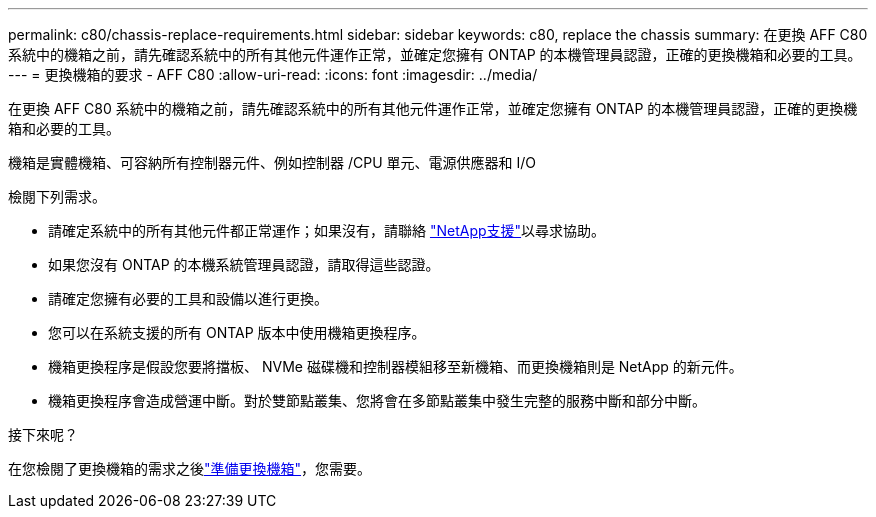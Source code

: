 ---
permalink: c80/chassis-replace-requirements.html 
sidebar: sidebar 
keywords: c80, replace the chassis 
summary: 在更換 AFF C80 系統中的機箱之前，請先確認系統中的所有其他元件運作正常，並確定您擁有 ONTAP 的本機管理員認證，正確的更換機箱和必要的工具。 
---
= 更換機箱的要求 - AFF C80
:allow-uri-read: 
:icons: font
:imagesdir: ../media/


[role="lead"]
在更換 AFF C80 系統中的機箱之前，請先確認系統中的所有其他元件運作正常，並確定您擁有 ONTAP 的本機管理員認證，正確的更換機箱和必要的工具。

機箱是實體機箱、可容納所有控制器元件、例如控制器 /CPU 單元、電源供應器和 I/O

檢閱下列需求。

* 請確定系統中的所有其他元件都正常運作；如果沒有，請聯絡 http://mysupport.netapp.com/["NetApp支援"^]以尋求協助。
* 如果您沒有 ONTAP 的本機系統管理員認證，請取得這些認證。
* 請確定您擁有必要的工具和設備以進行更換。
* 您可以在系統支援的所有 ONTAP 版本中使用機箱更換程序。
* 機箱更換程序是假設您要將擋板、 NVMe 磁碟機和控制器模組移至新機箱、而更換機箱則是 NetApp 的新元件。
* 機箱更換程序會造成營運中斷。對於雙節點叢集、您將會在多節點叢集中發生完整的服務中斷和部分中斷。


.接下來呢？
在您檢閱了更換機箱的需求之後link:chassis-replace-prepare.html["準備更換機箱"]，您需要。
